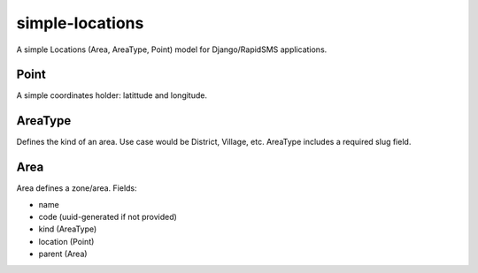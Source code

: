 simple-locations
================

A simple Locations (Area, AreaType, Point) model for Django/RapidSMS applications.


Point
-----

A simple coordinates holder: latittude and longitude.


AreaType
--------

Defines the kind of an area. Use case would be District, Village, etc.
AreaType includes a required slug field.


Area
----

Area defines a zone/area. Fields:

* name
* code (uuid-generated if not provided)
* kind (AreaType)
* location (Point)
* parent (Area) 
